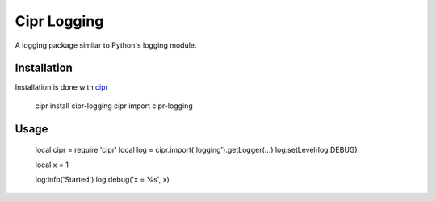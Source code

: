 ============
Cipr Logging
============

A logging package similar to Python's logging module.

Installation
============

Installation is done with `cipr <http://github.com/six8/corona-cipr>`_

	cipr install cipr-logging
	cipr import cipr-logging

Usage
=====

	local cipr = require 'cipr'
	local log = cipr.import('logging').getLogger(...)
	log:setLevel(log.DEBUG)

	local x = 1

	log:info('Started')
	log:debug('x = %s', x)


